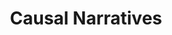 :PROPERTIES:
:ID:       3dfead51-0655-41df-b411-773c706215b1
:END:
#+title: Causal Narratives
#+HUGO_AUTO_SET_LASTMOD: t
#+hugo_base_dir: ~/BrainDump/
#+hugo_section: notes
#+HUGO_TAGS: placeholder
#+BIBLIOGRAPHY: ~/Org/zotero_refs.bib
#+OPTIONS: num:nil ^:{} toc:nil
